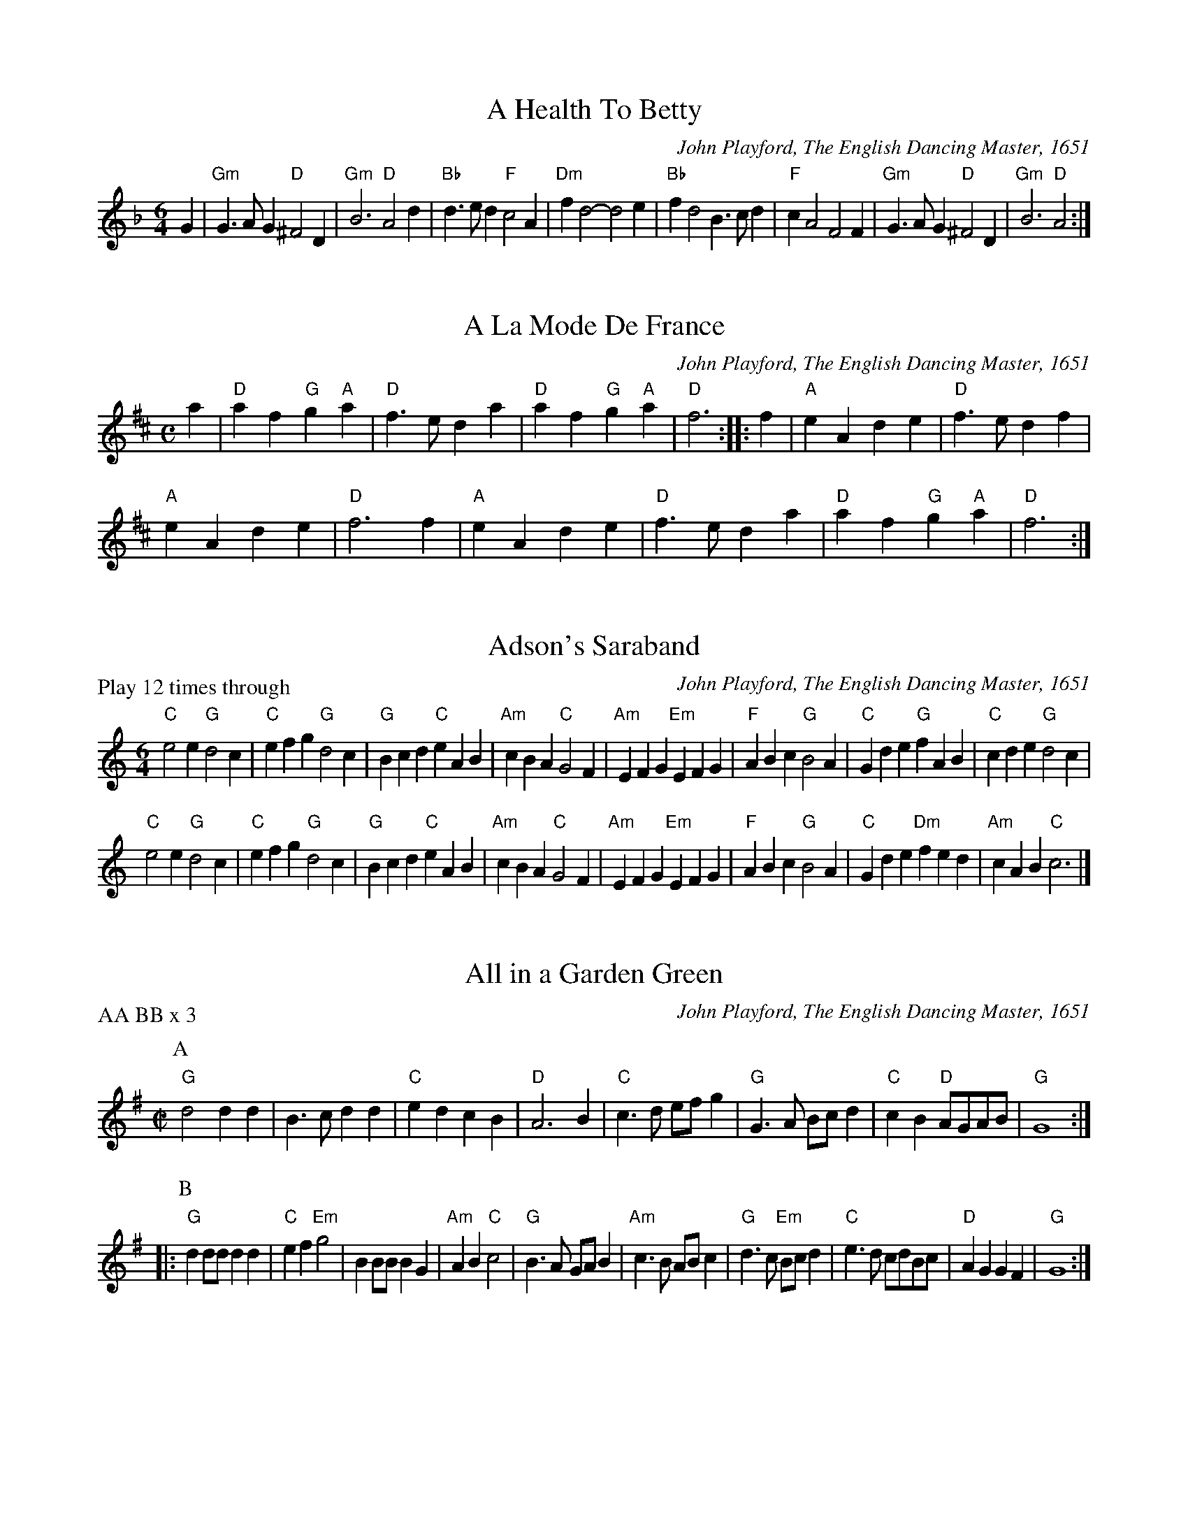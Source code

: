 X:36
T:A Health To Betty
C:John Playford, The English Dancing Master, 1651
N:arr. Emma Badowski
M:6/4
L:1/8
K:F major
G2 | "Gm"G3AG2 "D"^F4D2 | "Gm"B6 "D"A4d2 | "Bb"d3ed2 "F"c4A2 | "Dm"f2d4- d4e2 | "Bb"f2d4 B3cd2 | "F"c2A4 F4F2 | "Gm"G3AG2 "D"^F4D2 | "Gm"B6 "D"A4 :| 

X:1
T:A La Mode De France
C:John Playford, The English Dancing Master, 1651
N:arr. Emma Badowski
M:C
L:1/8
K:D major
a2 | "D"a2f2 "G"g2"A"a2 | "D"f3e d2a2 | "D"a2f2 "G"g2"A"a2 | "D"f6 ::\
f2 | "A"e2A2 d2e2 | "D"f3e d2f2 | 
"A"e2A2 d2e2 | "D"f6f2 | "A"e2A2 d2e2 | "D"f3e d2a2 | "D"a2f2 "G"g2"A"a2 | "D"f6 :|

X:1
T:Adson's Saraband
C:John Playford, The English Dancing Master, 1651
N:arr. Jay Ter Louw. Matches Pennsic Pile 46
P:Play 12 times through
M:6/4
L:1/8
K:C major
"C"e4e2 "G"d4c2 | "C"e2f2g2 "G"d4c2 | "G"B2c2d2 "C"e2A2B2 | "Am"c2B2A2 "C"G4F2 | "Am"E2F2G2 "Em"E2F2G2 | "F"A2B2c2 "G"B4A2 | "C"G2d2e2 "G"f2A2B2 | "C"c2d2e2 "G"d4c2 |
"C"e4e2 "G"d4c2 | "C"e2f2g2 "G"d4c2 | "G"B2c2d2 "C"e2A2B2 | "Am"c2B2A2 "C"G4F2 | "Am"E2F2G2 "Em"E2F2G2 | "F"A2B2c2 "G"B4A2 | "C"G2d2e2 "Dm"f2e2d2 | "Am"c2A2B2 "C"c6 |]

X:1
T:All in a Garden Green
C:John Playford, The English Dancing Master, 1651
N:arr. Dave Lankford. Matches Pile 2018
P:AA BB x 3
M:C|
L:1/4
K:G major
P:A
"G"d2 dd | B3/c/ dd | "C"ed cB | "D"A3B | "C"c3/d/ e/f/g | "G"G3/A/ B/c/d | "C"cB "D"A/G/A/B/ | "G"G4 ::
P:B
"G"dd/d/ dd | "C"ef "Em"g2 | BB/B/ BG | "Am"AB "C"c2 | "G"B3/A/ G/A/B | "Am"c3/B/ A/B/c | "G"d3/c/ "Em"B/c/d | "C"e3/d/ c/d/B/c/ |\
"D"AG GF | "G"G4 :|

X:5
T:An Old Man Is A Bed Full Of Bones
C:John Playford, The English Dancing Master, 1651
N:arr. Emma Badowski
M:6/4
L:1/8
K:C major
"Am"e2e2e2 e4e2 | "Am"e2c2A2 c4c2 | "G"d4c2 d4c2 | "Dm"d4e2 f4d2 | "Am"e2e2e2 e4e2 | "Am"e2c2A2 c4e2 | "Dm"f4f2 "Am"e3dc2 | "G"d4e2 "Dm"f3ed2 :| 

X:6
T:Argeers
C:John Playford, The English Dancing Master, 1651
N:arr. Jay Ter Louws. Matches Pile 46
P:AA BB x 3
M:C|
L:1/4
K:C major
P:A
"C"c/d/e/f/ dc | "G"BG G2 | "G"gd g3/f/ | "C"ec c2 | "C"c/d/e/f/ dc | "G"B3/c/ dG | "F"A/B/c "G"B/c/d/e/ | "C"c4 ::
P:B
"G"B/c/d B/c/d | "G"gd gd | "G"B/c/d B/c/d | "G"gd gd | "C"gf/e/ "F"fg/f/ | "C"ed/c/ "G"d3/G/ | "F"A/B/c/d/ "G"B/c/d/e/ | "C"c4 :| 

X:7
T:Aye Me, or The Symphony
C:John Playford, The English Dancing Master, 1651
N:arr. Emma Badowski
M:C
L:1/8
K:C major
"C"g4 e4 | "G"d2BA G2AB | "C"c2c2 "G"d2d2 | "C"e6ee | "C"e2fg "F"a2cc | "Am"c2de "Dm"f2AA | "G"BGe2 "G"d3c | "C"c6z2 ::
"Am"A2AB c2Bc | "G"d2G2 G2ee | "Am"e2de "Dm"fged | "G"d6gg | "Am"a2ee "F"f2^ff | "G"g2dc "G"B2gg | "F"a2e2 "G"d3c | "C"c6z2 :| 

X:93
T:The Bath
C:John Playford, The English Dancing Master, 1651
N:arr. Emma Badowski
M:C
L:1/8
K:C major
"G"g3d g3d | "G"gfed g2B2 | "F"c2A2 "D"d2d2 | "Am"A4 A4 | "G"GGGG "F"ABcd | "G"ddde d2B2 | "C"cdec "D"d3c | "G"B8 :| 

X:1
T:The Beggar Boy
C:John Playford, The English Dancing Master, 1651
N:arr. Emma Badowski
P:AA BB x 3
M:6/4
L:1/8
K:A phrygian
P:A
"Dm"A2A2A2 f4f2 | "Am"e2c4 "Dm"d4c2 | "F"A2F4 "C"G4G2 | "F"A4"Gm"B2 "Am"c2A4 ::\
P:B
"Dm"A2A2A2 f4f2 | "Am"e2c4 "Dm"d4"Am"c2 | 
"F"A2c4 "C"e2d2e2 | "F"f2A4 "C"G6 | "F"A2c2c2 "C"e3dc2 | "Dm"d2f2gf "Am"e2"F"f2"Dm"d2 | "F"c2A2F2 "C"G4G2 | "F"A4"Gm"B2 "Am"c2A4 :|

X:1
T:Blue Cap
C:John Playford, The English Dancing Master, 1651
N:arr. Emma Badowski
M:6/4
L:1/8
K:Bb major
F2 | "Bb"B2B2f2 b2b2d2 | "Cm"c4B2 G4d2 | "Bb"B2B2f2 d2d2g2 | "C"c3f=e2 "F"f4 ::]\
f2 | "Bb"d2d2B2 "Cm"c2c2G2 | "Bb"F4d2 "Cm"e4g2 | 
"Bb"f2f2d2 f2g2a2 | "Bb"b2f2d2 "F"c4f2 | "Bb"d2d2B2 "Cm"c2c2G2 |\
M:9/4
"Bb"F4d2 "Cm"e6 e4g2 |\
M:6/4
"Bb"f2f2d2 f2g2a2 | "Bb"b2f2d2 "F"c4 :|

X:10
T:Boatman
C:John Playford, The English Dancing Master, 1651
P:AABB x 3
N:arr. Dave Lankford. Matches Pile 2018
M:6/8
L:1/16
K:C major
P:A
"C"G2E4 G4G2 | G2E4 G4G2 | c4c2 B4A2 | "G"d6 D6 | "C"G2E4 G4G2 | G2E4 G4G2 | "F"c4d2 "G"e2d4 | "C"c6 C6 ::
P:B
"C"c4d2 e4d2 | c4B2 A4G2 | "F"F4F2 E4D2 | "G"d6 D4D2 | "C"G2E4 G4G2 | G2E4 G4G2 | "F"c4d2 "G"e2d4 | "C"c6 C6 :| 

X:11
T:Bobbing Joe
C:John Playford, The English Dancing Master, 1651
N:arr. Emma Badowski
M:6/4
L:1/8
K:C major
"Am"A4e2 e4d2 | e3fg2 "G"d3cB2 | "Am"A4B2 c3dB2 | A2e4 A6 ::\
"G"B2d4 G6 | B2d4 G6 | "Am"A4B2 c3BA2 | c3de2 A6 :| 

X:12
T:Broome:The bonny bonny Broome
C:John Playford, The English Dancing Master, 1651
N:arr. Steve Hendricks. Matches Pile 46
P:Play 6 times
M:C|
L:1/4
K:D major
A | "A"A3/B/ A3/B/ | "D"A/G/F/E/ D3/A/ | "D"dd/e/ f/e/d/c/ | "G"B3"A"c | "D"d3/e/ fe/f/ | "D"dD/E/ FE/D/ | "Em"EE B3/G/ | "A"E4 || 
"A"A3/B/ A3/B/ | "D"A/G/F/E/ D3/A/ | "D"dd/e/ f/e/d/c/ | "G"B3"A"c | "D"d3/e/ fe/f/ | "D"dD/E/ FE/D/ | "Em"EE B3/G/ | "A"E4 |] 

X:13
T:Cast A Bell
C:John Playford, The English Dancing Master, 1651
N:arr. Emma Badowski
M:C
L:1/8
K:G major
"D"FGA2 f2ed | "D"f2ed "A"e2E2 | "D"FGA2 f2ed | "D"dGFE F2D2 :| 

X:14
T:Cheerily and Merrily
C:John Playford, The English Dancing Master, 1651
N:arr. Emma Badowski
M:3/4
L:1/8
K:F major
"F"cBA2F2 | "Gm"GAG2D2 | "F"F4F2 | a4g2 | "C"g2e2c2 | "Bb"ded2B2 | "C"c3ede | c6 ::
"F"c2def2 | "Dm"d2c2A2 | "Gm"G3ABc | "Gm"d4c2 | "F"c2A2F2 | "Gm"GAG2D2 | "F"F3AGA | F6 :| 

X:15
T:Chestnut, or Dove's Figary
C:John Playford, The English Dancing Master, 1651
N:arr. Dave Lankford. Matches Pile 2018
P:AA BB x 3
M:C|
L:1/4
K:A minor
P:A
"Am"Ae dc | "E"B3/A/ ^GE | "Am"AB cc | "Dm"dc/d/ "E"e2 ::\
P:B
"Am"ee/f/ gf/e/ | "G"dd/e/ fe/d/ | 
"Am"ee "C"ed/c/ | "G"d3/c/ "Am"c2 | "Am"ef/e/ f/e/d/c/ | "G"de/d/ e/d/c/B/ | "Am"cA Ad | "Em"B3/A/ "Am"A2 :| 

X:16
T:Chirping Of The Lark
C:John Playford, The English Dancing Master, 1651
N:arr. Emma Badowski
M:C
L:1/8
K:F major
"F"f4 "C"e2de | "F"f2F2 F2"Bb"d2 | "F"c2"Bb"B2 "F"A2"C"G2 | "F"A2F2 F4 ::\
"F"f3f "C"e2e2 | "Bb"dfed "A"^c2A2 | "Gm"Bcd2 "A"^cde2 | "Dm"d4 d4 :| 

X:17
T:Chirping of the Nightingale
C:John Playford, The English Dancing Master, 1651
N:arr. Steve Hendricks
M:6/4
L:1/8
K:C major
"C"c4c2 "F"c3BA2 | "G"B4"C"c2 "G"d3ed2 | "C"c3dc2 "F"c3BA2 | "C"G4"F"F2 "C"E2C4 ::\
"C"E3FG2 "F"A4"C"G2 | "C"c4G2 E2C4 | 
"C"E3FG2 "F"A4"C"G2 | "C"c4G2 E2C4 | "C"E3FG2 "F"A2"G"B2G2 | "C"c3B"F"A2 "C"G2"F"A2F2 | "C"E3DE2 "G"D4"C"C2 | "C"C12 :| 

X:18
T:Confess (his tune)
C:John Playford, The English Dancing Master, 1651
N:arr. Steve Hendricks
P:ABB
M:6/4
L:1/8
K:D minor
P:A
"Dm"D4"A"E2 "Dm"F4"Gm"G2 | "Dm"A4A2 A4A2 | "Gm"B6 "Dm"A4A2 | "Gm"d6 "A"^c6 ::\
P:B
"Am"e4c2 "Dm"f4d2 | "Am"e2c4 A4"Gm"B2 | 
"F"c2A4 "C"G4"F"A2 | "F"A2"Csus4"G4 "F"A6 | "F"F4"C"G2 "F"A3BA2 | "Gm"B2"Dm"A4 "Gm"G6 | "F"A4"Dm"d2 "A"^c4"Dm"d2 | "A"e2^c4 "D"d6 :| 

X:19
T:Country Coll
C:John Playford, The English Dancing Master, 1651
N:arr. Emma Badowski
M:6/4
L:1/8
K:G major
"G"g4d2 g2d2G2 | "G"B3cd2 "C"e4d2 | "C"e2f2g2 "D"f2g2a2 | "G"d2g2e2 "D"f4d2 ::\
"C"e6 "G"d4B2 | "C"c2d2e2 "G"d4B2 | "G"g2d4 B3cd2 | "D"A2a4 "G"b4g2 :| 

X:20
T:Cuckolds all a Row
C:John Playford, The English Dancing Master, 1651
N:arr. David Yardley. Matches Pile 2018
P:ABB x 3
M:6/4
L:1/8
K:G major
P:A
"D"a4a2 a4"Em"g2 | "D"f4g2 a4"G"d2 | "Am"e4e2 "D"f3ef2 |  [1 "G"g6 g6 :|]  [2 "G"g6 g4B2 ::\
P:B
"C"c2d2c2 "G"B2A2B2 | "D"A4A2 f2e2f2 | 
"G"g4d2 "Am"e2"D"d2c2 | "G"B6 G3AB2 | "C"c3dc2 "G"B3AB2 | "D"A4A2 f3ef2 | "G"g4d2 "Am"e2"D"d4 | "G"B6 G6 :| 

X:1
T:Daphne
C:John Playford, The English Dancing Master, 1651
C:arr. Jay Ter Louw. Matches Pile 2018
M:6/4
L:1/8
K:F major
D2 | "Dm"F4G2 A4d2 | "A"^c3de2 "Dm"d4AB | "F"c2A2F2 "C"G2E2C2 |  [1 "Dm"D2F2E2 D4 :|]  [2 "Dm"D2  F2E2D6 ::
"Dm"f4f2"C"e4e2 | "Bb"d3ed2"A"^c2 A4 | "F"=c3BA2"C"G4F2 | "F"F2 E3FF6 :|\
"F"c2c2d2 c2A2F2 | 
"F"c3def "C"g2e2c2 | "Dm"A3GF2 "C"E4D2 | "Bb"d2d2c2 "Dm"d2A2A2 | "F"c3BA2 "Gm"G2D2F2 | "C"E3DE2"Dm"D6 |]

X:22
T:Dargason, or Sedany
C:John Playford, The English Dancing Master, 1651
N:arr. Robert Smith. Matches Pile 2018
M:6/4
L:1/8
K:G major
"G"B4G2 G4G2 | B4c2 d2c2B2 | "Am"c4A2 A4A2 | c4d2 e2d2c2 | "G"B4G2 G4G2 | g4g2 f2e2d2 | "Am"c4A2 A4A2 | a4g2 f2e2d2 |] 

X:1
T:Dissembling Love
C:John Playford, The English Dancing Master, 1651
N:arr. Emma Badowski
M:3/4
L:1/8
K:F major
D2 | "Dm"D4E2 | "Dm"F4G2 | "Dm"A6 | "Dm"A4d2 | "F"c4A2 | "Gm"B4G2 | "Dm"A6- | "Dm"A4 ::\
Bc | "Dm Gm"d4A2 | "F"A2B4 | "F"c6 | "Gm"F3GAB | "A"G2A2FG | "Dm"E3DEF | "Dm"D6- | D4 :|

X:24
T:Drive The Cold Winter Away
C:John Playford, The English Dancing Master, 1651
N:arr. Emma Badowski
M:3/4
L:1/8
K:F major
D2 | "Dm"F3ED2 | "Dm"A4B2 | "F"c3BA2 | "F"f4F2 | "Gm"G4A2 | "Gm"B3cB2 | "Dm"A6- | "Dm"A4 ::
d2 | "F"c3BA2 | "F"c4c2 | "Gm"B3AG2 | "Gm"B4B2 | "Dm"A3GF2 | "A"E4D2 | "F"f6- | "F"f4d2 | 
"F"c3BA2 | "F"c4c2 | "Gm"B3AG2 | "Gm"B4B2 | "Dm"A3GF2 | "A"E3DE2 | "Dm"D6- | "Dm"D4 :| 

X:1
T:Dull Sir John
C:John Playford, The English Dancing Master, 1651
N:arr. Dave Lankford. Matches Pile 2018
P:AABB x 3
M:6/8
L:1/8
K:D minor
P:A
"Gm"G2^F G2A | B3/A/B "F"cAF | "Bb"B2A B2c | d3 d2c | "Bb"d2c "Dm"d2e | "F"f3/g/f F2B | "Dm"A2B "F"c3/d/c | "Bb"B3 B3 ::
P:B
"Bb"d2c d2e | f3/g/f F2B | "Dm"A2B "C"c3/d/=B | "F"c3 c2f | "Gm"d3/c/d "Am"c2A | "Bb"Bb2 "F"a2d | "Dm"d2g "Gm"g3/a/^f | g6 :|

X:26
T:Faine I Would
C:John Playford, The English Dancing Master, 1651
N:arr. Kathy Van Stone. Matches Pile 2018
P:AABB x 3
M:6/4
L:1/8
K:G dorian
P:A
"Gm"g6 "D"^f6 | "Gm"g6 b6 | "F"a4g2 "C"g3ag2 | "F"f6- f4de | "F"f3gf2 "C"e2"Dm"d4 | "F"c6 "Gm"d6 | "F"c4B2 B3cA2 | "Bb"B6- B4 ::
P:B
F2 | "F"F4G2 A4B2 | c6- c4A2 | "Dm"d4c2 "Bb"B3cde | "F"f6- f3gf2 | "C"e2"Dm"d4 "C"c4B2 | "Dm"A6 "Gm"b6 | "Dm"a4d2 "Gm"g3a"D"^f2 | "G"g6- g4 :| 

X:94
T:The Fine Companion
C:John Playford, The English Dancing Master, 1651
N:arr. Paul Butler. Matches Pile 2018
P:AABB x 3
M:6/4
L:1/8
K:D minor
P:A
A2 | "Dm"d4f2 d2d2a2 | "Am"c3de2 "Dm"f3ed2 | "F"a2a2g2 "Dm"a2a2g2 | "Am"a2e4 e4d2 | "C"e2e2e2 e4d2 | "Am"c3de2 A4e2 | "Dm"f4d2 "Am"c2d2e2 | "Dm"d6 d4 ::
P:B
d2 | "Am"c2A2A2 e4d2 | "Am"c2A2B2 A4e2 | "Dm"f2d2e2 f2d2e2 | "Dm"f6 "C"g6 | "Am"a2a2a2 c3de2 | "Dm"f2f2e2 f2e2a2 | "Am"c2c2d2 e2c2A2 | "Dm"d6 f4 :| 

X:27
T:Friar and the Nun
C:John Playford, The English Dancing Master, 1651
N:arr. Emma Badowski
M:C
L:1/8
K:D major
"D"d2d2 d2d2 | "D"d6d2 | "A"e2e2 c2d2 | "A"e6g2 | "D"f2d2 d2d2 | "D"d2d4d2 | "A"c2A2 A2B2 | "A"=c6=c2 | 
"G"B2G2 G2A2 | "G"B3c d2d2 | "D"A2A2 F2F2 | "D"A6=c2 | "G"B2G2 G2A2 | "G"B3c d2d2 | "A"c2d2 e3d | "D"d8 :| 

X:1
T:Gathering Peascods
C:John Playford, The English Dancing Master, 1651
N:arr. Dave Lankford. Matches Pile 2018
P:AA BB CC x 3
M:C|
L:1/4
K:G major
P:A
"G"d2 dd | B3/c/ dd | ed cB | "D"A3B | "C"AG "D"GF |  [1 "G"G4 :|]  [2 "G"G3G ::
P:B
"D"FD FG | A2 BA | G/A/B AG | "D"F3F | "G"ED "A"E3/D/ |  [1 "D"D3G :|]  [2 "D"D3d ::
P:C
"G"BG GA/B/ | "C"c3c | "G"BG GA/B/ | "C"c3d | "G"BG GA/B/ | "C"c3/d/ "Am"ed/c/ | "G"Bc/B/ "D"A3/G/ |  [1 "G"G3d :|]  [2 "G"G4 :|

X:29
T:Glory of the West
C:John Playford, The English Dancing Master, 1651
N:arr. Jay Ter Louw. Matches Pile 46
P:AABB x 3 or AAB x 3
M:C|
L:1/4
K:D minor
P:A
"Dm"F/E/F/E/ DD | "C"E/D/E/D/ "Am"CC | "Dm"FE/F/ "C"GF/G/ | "Am"AE/F/ "Dm"DD ::
P:B
"F"A/G/A/G/ Fc/B/ | "F"A/B/A/G/ FF | "C"cc/d/ GG | "Am"cc/d/ "C"GG | 
"Bb"dd/e/ "C"cc/d/ | "Am"AG/A/ "Dm"FF | "Am"cc/d/ "Dm"AG/F/ | "C"G/F/E/D/ CC | "Dm"FE/F/ "C"GF/G/ | "Am"AE/F/ "Dm"DD :| 

X:30
T:Goddesses
C:John Playford, The English Dancing Master, 1651
N:arr. Kathy Van Stone. Matches Pile 2018
P:AA BB x 11
M:C|
L:1/4
K:A minor
P:A
"Am"AA cB/A/ | "G"BB dA/B/ | "Am"AA cB/A/ | e"E"e e2 ::\
P:B
"C"ge c3/e/ | "G"dB G3/B/ | "Am"cA "Em"G3/B/ | "Am"AA A2 :| 

X:31
T:Gray's Inn Mask
C:John Playford, The English Dancing Master, 1651
N:arr. Emma Badowski
M:C
L:1/8
K:C major
P:A
"Dm"d2de f2d2 | "A"a2A2 A4 | "A"A2AB ^c2A2 | "Dm"d2d4d2 | "F"F3F "C"G3G | "F"A_BcB A3A | "G"Bcde "Dm"f2"A"e2 | "Dm"d8 ::
M:2/4
P:B
"Dm"d/e/f/g/ aa | "C"gf e2 | "Dm"dd ^cB | "A"A4 ::\
P:C
"A"^cA e2 | "Dm"fd f2 | "C"e3/f/ g2 |"F" f4 ::
M:C
P:D
"Dm"f4 e2d2 | "A"^c8 | "Dm"a4 g2f2 | "A"e8 ::\
M:2/4
P:E
"D"^ff fd | ^fg aa | "G"bb ag |  [1 "D"^f4 :|]  [2 "D"(3:2:2^f4d2 ::
M:6/4
P:F
"D"d3e^f2 f3ga2 | "A"A6- A4A2 | "A"A3B^c2 c3de2 | "G"G6- G4G2 | \
"G"G3AB2 B3^cd2 | "D"^F6 d4e2 | "D"^f3gag f2e4 |  [1 "D"d6- d4d2 :|] \
 [2 "D"d12 |] 

X:32
T:Greenwood
C:John Playford, The English Dancing Master, 1651
N:arr. Emma Badowski
M:6/4
L:1/8
K:F major
"F"f4f2 f4c2 | "F"d4c2 A6 | "Gm"B3cd2 d3ef2 | "Gm"g4f2 e4d2 | "F"f4f2 f4c2 | "F"d4c2 A4f2 | "C"e4d2 "F"c3BA2 | "Gm"B6 G6 :| 

X:33
T:Grimstock
C:John Playford, The English Dancing Master, 1651
N:arr. Monica Cellio. Matches Pile 2018
P:AABB x 3
M:6/4
L:1/8
K:G major
P:A
"G"g4f2 g4d2 | "C"e3fg2 "D"f4d2 | "G"B3cd2 "C"e4d2 | "C"c3dB2 "D"A4G2 | "G"g4f2 g4d2 | "C"e3fg2 "D"f4d2 | 
"G"B3cd2 "C"e4d2 | "C"c3B"D"A2 "G"G6 ::\
P:B
"G"G2G2A2 B2G2A2 | B2G2A2 B2G2D2 | "G"G2G2A2 B2G2A2 | B2G2A2 G6 :| 

X:95
T:The Gun
C:John Playford, The English Dancing Master, 1651
N:arr. Emma Badowski
M:6/4
L:1/8
K:F major
"Dm"d4d2 "A"^c4A2 | "Dm"d6 "C"e6 | "F"f4f2 "C"e4c2 | "F"f6 "C"g6 | "F"a4a2 "Gm"b4a2 | "C"a2g4 "Dm1.m"a6 | "C"f4g2 "F"a3ba2 | "F"g4f2 f6 ::
"F"a4f2 "C"a4b2 | "C"a4g2 g6 | "Bb"e4c2 "F"d3dc2 | "F"B4A2 "Dm"A6 | "F"c4A2 d4e2 | "Dm"f4g2 a6 | "C"f4e2 "Bb"f4d2 | "F"g4a2 b6 | "A"f4g2 "Dm"a3gf2 | e4d2 d6 :| 

X:34
T:Half Hannikin
C:John Playford, The English Dancing Master, 1651
N:arr. Steve Hendricks. Matches Pile 46
M:6/4
L:1/8
K:G major
"G"B3cd2 d4"C"c2 | "G"B3cB2 "D"A4"G"G2 | "G"B3cd2 d3cB2 | "D"A3GF2 "G"G6 ::"G"B6 "C"c6 | "G"B6 "D"A4"G"G2 | 
"G"B3AB2 "C"c4"G"B2 | "D"A3GF2 "G"G6 | "G"B3AB2 "C"c3Bc2 | "G"B3AB2 "D"A4"G"G2 | "G"B3AB2 "C"c4"G"B2 | "D"A3GF2 "G"G6 :| 

X:1
T:Have at Thy Coat Old Woman
C:John Playford, The English Dancing Master, 1651
N:arr. Emma Badowski
M:C
L:1/8
K:G major
"G"Bc | d3e "Am"d3B | cA3 e2"D"Bc | d3e "G"d3A | BG3- G2 ::\
"G"ef | gfed cB"Am"AB | cA3 e2"D"Bc | d3e "G"d3A | BG3- G2 :|

X:1
T:The Health
C:John Playford, The English Dancing Master, 1651
N:arr. Dave Lankford. Matches Pile 46
P:(AA BB)x3, or AA BB AA BB AA BA, or Ax12
M:C
L:1/8
K:G major
P:A
 |:Bc | "G"d2d2 d3c | B2G4cd | "C"e2d2 "G"d3c | d6AB | "C"c2c2 B2A2 | "G"B4 A2G2 | "Am"A2B2 "D"A3G | "G"G6 ::
P:B
 GA |"G"B6c2 | B6z2 | "C"c2d2 e2f2 | "G"g6z2 | "C"c3d e3e | "G"B3c d3d | "Am"A2B2 "D"c2d2 | "G"d6 :|

X:1
T:Hearts Ease
C:John Playford, The English Dancing Master, 1651
N:arr. Drea Leed. Matches Pile 2018
P:AABB x 3
M:6/8
L:1/8
K:E minor
E |:\
P:A
"Am"ABc B2A | "E"^G2A B2E | "Am"A2B c2d | "E"e3 e2e ::\
P:B
"G"Bcd ded | g2d d2B | 
"Am"c2B c2d | "E"e3 e2e | "G"d2c Bcd | "Am"c2B ABc | "E"B2A ^GFG | "Am"A3 A3 :|

X:37
T:Hemp Dresser, or The London Gentlewoman
C:John Playford, The English Dancing Master, 1651
N:arr. Emma Badowski
M:6/4
L:1/8
K:C major
"G"B3cd2 d4c2 | "G"B3cd2 "D"D3E^F2 | "G"G4G2 G4A2 | "G"B6 "C"c6 ::\
"G"B3AB2 G3AB2 | "D"A3GA2 D3E^F2 | "G"G4G2 G4A2 | "G"B6 "C"c6 :| 

X:38
T:Hit or Miss
C:John Playford, The English Dancing Master, 1651
N:arr. Emma Badowski
M:6/4
L:1/8
K:C major
"C"c4d2 "Am"e2c2A2 | "G"G3ABc d2B2G2 | "C"e4f2 g2e2c2 | "G"d2B2G2 "C"c2G2E2 ::\
"C"c2c2c2 c2def2 | "C"e6 e3dc2 | 
"G"B3cd2 d3ef2 | "C"g6 e4c2 ::\
"G"e2d4 B4G2 | "C"g2f4 e4c2 | "C"e4d2 "Dm"f4e2 | "C"g6 e4c2 :| 

X:39
T:Hockley in the Hole
C:John Playford, The English Dancing Master, 1651
N:arr. Emma Badowski
M:6/4
L:1/8
K:C major
"G"d2B2G2 d2B2G2 | "C"g4e2 c3def | "G"d2B2G2 d2B2G2 |  [1 "G"d4B2 G6 :|]  [2 "G"d4B2 G4G2 ::
"G"G2A2G2 G2B4 | "Am"A2B2A2 c2e4 | "G"d2B2G2 G2A2B2 | \
 [1 "D"A4G2 "G"G4G2 :|]  [2 "D"A4G2 "G"G6 |] 

X:40
T:Hyde Park
C:John Playford, The English Dancing Master, 1651
N:arr. Kathy Van Stone. Matches Pile 2018
P:AABB x 3
L:1/8
M:6/4
K:D major
P:A
"D"f2g2a2 a2f2d2 | "D"f2g2a2 "A"e4d2 | "D"f2e2f2 "G"g2a2fg | "A"a2e3d "D"d6 ::\
P:B
"A"e3fe2 e2c2A2 | "A"A2B2c2 c2d2e2 | 
"D"d2e2f2 f2g2a2 | "A"a2g2a2 "D"f3ed2 | "A"e2f2g2 "G"g3ag2 | "A"e2f2g2 e3dc2 | "D"d2d2e2 f2f2g2 | "D"a2e3d d6 :| 

X:41
T:If all the World were Paper
C:John Playford, The English Dancing Master, 1651
N:arr. Monica Cellio. Matches Pile 2018
P:AA BB x 3
M:6/4
L:1/8
K:C major
P:A
G2 | "F"A4G2 A4B2 | "C"c6 C6 | "Am"E4D2 E4F2 | "G"G6- G4E2 | "F"F4E2 F4G2 | "Dm"A4F2 D4c2 | "G"d4G2 A4B2 | "C"c6- c4 ::
P:B
c2 | "G"B4A2 B4c2 | d6 G4G2 | "C"c4B2 c4d2 | e6- e4e2 | "F"f4e2 "Gsus2"d4c2 | "G"B4A2 G4d2 | "G"g4G2 A4B2 | "C"c6- c4 :| 

X:42
T:Irish Lady, or Anniseed Water Robin
C:John Playford, The English Dancing Master, 1651
N:arr. Emma Badowski
M:3/4
L:1/8
K:C major
"Dm"d2e2f2 | "C"e2f2g2 | "F"c4c2 | "F"c4d2 | "C"e3fed | "C"c2d2ed | "Am"c2A2A2 |  [1 "Am"A6 :|]  [2 "Am"A4G2 ::
"Dm"F2F2F2 | "F"F3ED2 | "Dm"f2f2f2 | "C"f3ed2 | "C"e4f2 | "Dm"g3fef | "Dm"d4A2 |  [1 "Dm"d4G2 :|]  [2 d6 |] 

X:43
T:Irish Trot
C:John Playford, The English Dancing Master, 1651
N:arr. Emma Badowski
M:C
L:1/8
K:G major
"Em"efgf e2B2 | "D"defe d2cd | "Em"eedc "G"B2d2 | "G"G2A2 B4 | "G"Bcde dBG2 | "D"FGAB AFD2 | "Em"EFGA B2e2 | "D"defg "Em"e4 :| 

X:1
T:Jack a Lent
C:John Playford, The English Dancing Master, 1651
N:arr. Steve Hendricks. Matches Pile 46
P:AABB x 6
M:C
L:1/8
K:G major
P:A
"G"d4 d2cB | "D"AGAB "Am"c2BA | "Em"G2G2 "G"G2"Em"g2 | "Bsus4"f4 "E"e4 ::\
P:B
"G"B3c d2cB | "D"AGAB "Am"ABcd | "Em"BcBA "G"G2"Em"ga | "Bsus4"fefg "E"e4 :|

X:1
T:Jack Pudding
C:John Playford, The English Dancing Master, 1651
N:arr Paul Butler. Matches Pile 46
P:AABB x 3
M:6/4
L:1/8
K:A minor
P:A
E2 | "Am"A4A2 "Em"B4G2 | "Am"c2A4 "G"d4B2 | "C"e2c4 "Em"B4A2 |  [1 "Am"A6 A4E2 :|]  [2 "Am"A6 A4a2 ::\
P:B
"C"g2e4 "Dm"f4d2 | "C"e2c4 "G"d4B2 | 
"Am"c2A4 "Em"B2G4 | "C"c6 c4c2 | "G"d2B4 "Em"e4B2 | "E"^G2E4 "C"c4d2 | "Am"e2c4 "G"d2B4 |  [1 "Am"A6 A4a2 :|]  [2 "Am"A6 A4 |]

X:1
T:Jenny Pluck Pears
C:John Playford, The English Dancing Master, 1651
N:arr. Dave Lankford. Matches Pile 2018
P:AAB x 6
M:6/8
L:1/8
K:A minor
P:A
"Am"A2A "G"B3/c/d | "Am"c3/B/A "Em"G2E | "Am"A2A "G"B3/c/d | "Am"c3/B/A "Em"G2E | "G"e2e "Am"d2B | "Em"c3/B/A "D"G2E | "Em"^F3/G/A "Am"G3/F/G |  [1 A3 "Am"A2E :|]
 [2 A3 "Am"A3 :|\
M:3/4
P:B
A2e2d2 | c4B2 | A2e2d2 | c4B2 | "^Intro"A2e2d2 | c3"Em"BA2 | G3"Am"^FG2 | A6 |]

X:47
T:Jog On
C:John Playford, The English Dancing Master, 1651
N:arr. Emma Badowski
M:6/4
L:1/8
K:D major
"D"d4A2 d4e2 | "D"f3gf2 "A"e2c2A2 | "D"d2e2d2 a4g2 | \
M:9/4
"D"f6 "A"e6- e4f2 | "G"g3ag2 "D"f3gf2 "A"e3dc2 | \
M:6/4
"D"d2e2d2 "A"c2B2c2 | "G"B6 "D"A6 :| 

X:48
T:Kemp's Jig
C:John Playford, The English Dancing Master, 1651
N:arr. Emma Badowski
M:6/4
L:1/8
K:F major
|:"Dm"d3ed2 d3ed2 | "C"c3de2 e3dc2 | "Dm"d3ef2 e4d2 | "Am"c6 A6 :|\
"Dm"F6 "C"G6 | "F"A12 | 
"Dm"F6 "C"G6 | "D"A12 | \
"Dm"F4E2 F4G2 | A4A2 A3GF2 | "Am"E4D2 E3FE2 | "Dm"D12 :| 

X:49
T:Kettledrum
C:John Playford, The English Dancing Master, 1651
N:arr. Emma Badowski
M:C
L:1/8
K:C major
"C"efgf e2d2 | "Dm"A2f2 A2f2 | "C"efgf e2d2 | "Dm"A2f2 d4 ::\
"C"efga g3a | g3a g2e2 | 
"Dm"fga2 "E"a2^g2 | "A"a6fg | "Dm"agfe defd | "A"e4 A4 | "Dm"F2A2 A2f2 | d8 :| 

X:50
T:Lady Lie Near Me
C:John Playford, The English Dancing Master, 1651
N:arr. Emma Badowski
M:3/4
L:1/8
K:F major
P:A
"F"ABc2A2 | G2A2F2 | "Bb"d2c2f2 | "C"d4c2 ::\
P:B
"F"f2f2c2 | f2f2g2 | a4g2 | a2a2g2 | \
"Dm"f3ga2 | "F"c2A4 | "C"G4"F"F2 :| 

X:51
T:Lady Spellor
C:John Playford, The English Dancing Master, 1651
N:arr. Emma Badowski
M:6/4
L:1/8
K:C major
"G"d4d2 d4d2 | "G"d6 B6 | "C"c4B2 c4d2 | "C"e6 c6 | \
"D"A4A2 A4B2 | "C"c4d2 e4c2 | "G"d4c2 B4A2 | "G"B6 G6 :| 

X:52
T:Lavena/Picking of Sticks
C:John Playford, The English Dancing Master, 1651
P:for Picking of Sticks:Ax7 Bx3 Ax7 for Lavena:repeat A
N:arr. Robert Smith with changes by Aaron Elkiss. Matches Pile 2018
M:6/4
L:1/8
K:D minor
P:A - Lavena
d2 | "Dm"d4d2 "A"^c3=Bc2 | "Dm"d4d2 A4d2 | "Dm"d6 "A"^c3=Bc2 | "Dm"d6 A4B2 | 
"Gm"B3dc2 B3cB2 | "Dm"A3BA2 "C"G3FE2 | "Dm"F3GA2 "Gm"G3AF2 | "A"E6 "D"D4 ::
K:C major
P:B - Picking of Sticks
G2 | "G"B3cd2 d3cd2 | "F"c4A2 A4A2 | "F"A3Bc2 c3dc2 | "G"B4G2 G4G2 | 
"G"B3cd2 d3cd2 | "F"c4A2 A4A2 | "F"A3Bc2 c3dc2 | "G"B4G2 G4 :| 

X:1
T:Lord of Carnarvan's Jegg
C:John Playford, The English Dancing Master, 1651
N:arr. Dave Lankford. Matches Pile 2018
P:Play 8 times
M:C|
L:1/4
K:C major
"G"BG B/c/d | "F"cA A/B/c/d/ | "G"BG de/f/ | g2 d2 | BG B/c/d | "F"cA A/B/c/d/ | "G"BG de/f/ | g2 de/f/ ||
"G"g/f/e/d/ g3/B/ | "F"AA cd/c/ | "G"BA b3/a/ | "C"g2 "G"d2 | "G"g/f/e/d/ g3/B/ | "F"AA cd/c/ | "G"BA b3/a/ | "C"g2 "G"d2 |]

X:54
T:Lull Me Beyond Thee
C:John Playford, The English Dancing Master, 1651
N:arr. Steve Hendricks. Matches Pile 46
P:A BB x 3
M:6/4
L:1/8
K:A minor
E2 | \
P:A
"Am"E4E2 c3Bc2 | "Dm"d3cd2 "E"e4E2 | "Am"E4E2 c3BA2 | "E"^G6 "A"A4 ::\
P:B
"Am"A2 | "Am"c4c2 "Dm"d3cd2 | "C"e3fe2 "G"d4G2 | 
"C"c4c2 "G"d3cd2 | "C"e6 "G"d4d2 | "C"e3fe2 "G"d3cB2 | "Am"c3BA2 "E"e4E2 | "Am"E4E2 c3BA2 | "E"^G6 "A"A4 :| 

X:55
T:Mage on a Cree
C:John Playford, The English Dancing Master, 1651
N:arr. Steve Hendricks. Matches Pile 46
P:14 or 12 times through
M:6/4
L:1/8
K:D minor
"Gm"G2 |:"Gm"B3cde "F"f4c2 | "F"A4F2 c4A2 | "Gm"B3cd2 "Bb"d3cd2 | 
"Gm"B3AG2 "D"d4"Gm"G2 | "Gm"B3cde "F"f4c2 | "F"A4F2 c4A2 | "Gm"B3cd2 "C"e3fg2 | "D"^f3ef2 "G"g4 :| 

X:56
T:Maid Peeped Out at the Window, or The Friar in the Well
C:John Playford, The English Dancing Master, 1651
N:arr. Emma Badowski
M:3/4
L:1/8
K:C major
D2 | "G"G4G2 | "G"G3AB2 | "Am"A4G2 | "Am"E6 | "G"B4B2 | "C"c3de2 | "G"d4B2 | "G"G4 ::\
G2 | "G"B4c2 | "G"d3ed2 | "F"c4B2 | "F"A4G2 | 
"F"F4E2 | "F"F4G2 | "F"A3GF2 | "Am"E6 | "G"D4D2 | "F"G4G2 | "Am"F3EF2 | "G"E4E2 | "F"D4G2 | "G"F3GA2 | "G"G6 | G4 :| 

X:57
T:Maiden Lane
C:John Playford, The English Dancing Master, 1651
N:arr. Steve Hendricks. Matches Pile 46
P:AABBCC x 3
M:C
L:1/8
K:G major
P:A
"G"d3c BAG2 | "G"g2"D"f2 "G"g2d2 | "G"g2"D"f2 "G"g2dc | "G"B2"D"A2 "G"G4 ::\
P:B
"Am"ABcd e2A2 | "Am"c2"E"B2 "Am"A2e2 | 
"Am"e2e2 e2"Dm"dc | "E"BABc A4 ::\
P:C
"G"d2Bc d2Bc | "G"dcBA B2G2 | "G"d2Bc "D"dedc | "G"B2"D"A2 "G"G4 :| 

X:58
T:Merry Merry Milkmaids
C:John Playford, The English Dancing Master, 1651
N:arr. Jay Ter Louw. Matches Pile 2018
P:AABB x 3
M:6/4
L:1/8
K:G major
P:A
"G"G2 | "G"G3AG2 D4d2 | "G"B6- B4G2 | "G"G3AG2 D4=F2 | "C"E6- E4C2 | "C"C3DEF G4A2 |
 "D"A3GFE D4d2 | "G"B3cd2 "D"A4G2 | "G"G6- G4 ::\
P:B
G2 | "G"B3cd2 d3cd2 | "G"B3cd2 d3cB2 |
"C"c4d2 e4f2 | "G"g6- g4d2 | "Em"g4d2 "G"B3cd2 | "C"e4c2 "D"A3Bc2 | "G"d4B2 G3AB2 | 
"Am"A4F2 "D"D3EF2 | "C"G4G2 "Am"E3FG2 | "D"A4G2 F3ED2 | "G"B3cd2 "D"A4G2 | "G"G6- "G"G4 :| 

X:59
T:Milkmaids Bob
C:John Playford, The English Dancing Master, 1651
N:arr. Emma Badowski
M:6/4
L:1/8
K:G major
"G"d2d2e2 d2d2B2 | "F"c2A2c2 "G"B4G2 | "G"d2d2e2 "D"f3ga2 | "C"g2e2g2 "D"f4d2 | "G"d2g2d2 "C"e3cA2 | "Am"e2a2e2 "D"f3ed2 | "G"d2g2d2 "Em"g3ab2 | "C"b2"D"a2g2 "G"g6 :| 

X:60
T:Millfield
C:John Playford, The English Dancing Master, 1651
N:arr. Emma Badowski
M:6/4
L:1/8
K:G major
G2 | "D"A4 B2c3B | A2 | "G"B3A G2d4 | c2 | "D"A4 F2D4 | G2 | "D"F3E F2"G"G4 ::\
G2 | "D"A4 F2D4 | d2 | "G"B4 G2G4 | B2 | "D"A4 F2D4 | G2 | "D"F3E F2"G"G4 :| 

X:61
T:Millison's Jig
C:John Playford, The English Dancing Master, 1651
N:arr. Steve Hendricks
M:6/4
L:1/8
K:C major
"G"g2 | "C"g3fe2 "G"d4"C"c2 | "G"B4"C"c2 "G"d4g2 | "C"g3fe2 "G"d4"C"c2 | "G"B6 "C"c4 ::"C"G2 | "G"G2B2G2 G2B2G2 | "G"G2B2G2 B4B2 |
 "C"c2e2c2 c2e2c2 | "C"c2e2c2 e4e2 | "Bb"d2f2d2 d2f2d2 | "Bb"d2f2d2 f4"G"g2 | "C"g3fe2 "G"d4"C"c2 | "G"B6 "C"c4 :| 

X:1
T:Mundesse
C:John Playford, The English Dancing Master, 1651
N:arr. Steve Hendricks
M:C
L:1/8
K:G
"G"G2 GG G2 A2|B3 A G2 d2|"Am"c3 B ABcd|"G"B3 A G2 G2|\
"D"A3 G A2 B2|"C"c3d c2 B2|"Am"A2 G2 "D"G2 F2|"G"G8:|
|:"Em"G3 A BABc| "D"d3 e d2 ef|"C"g2 f2 "A"edef | [1 "D"d8 :| [2 "D"d6 \
|:f2 | "Em"g2 f2 g2 e2|"Bm"d6 ef| "Em"g2 f2 g2 e2|"Bm"d6 e2| 
f2 g2 f2 g2| d6 c2| "G"B2 AA "D"GFGA| "G"G6 :|\
|:G2|"G"B3 c d2 B2|"C"e3 d c2 B2|"D"A2 G2 G2 F2| "G"G6 :|

X:63
T:My Lady Cullen
C:John Playford, The English Dancing Master, 1651
N:arr. Steve Hendricks
P:AABB x 4 = one progression
M:C|
L:1/4
K:D minor
P:A
"Dm"AA f3/f/ | "Gm"g/f/e/d/ "A"^c3/c/ | "Dm"dd Af | "Asus4"e2 "D"d2 ::\
P:B
"F"AA "C"c3/c/ | "F"F3/G/ A3/c/ | "Gm"BG GG | "A"A=B/^c/ "D"d2 :| 

X:97
T:The New Bo Peep
C:John Playford, The English Dancing Master, 1651
N:arr. Monica Cellio. Matches Pile 2018
P:AABB x 3
M:6/4
L:1/8
K:G mixolydian
P:A
ef | "G"g6 "Am"e6 | "G"d2e2d2 B3cd2 | "Am"c2d2B2 "D"A3GAB | "G"G6- G4 ::\
P:B
B2 | "C"c3de2 e3dc2 | "G"d2B4 G4B2 | "C"c3de2 e3dc2 | "G"d2B4 G4e^f | 
"G"g6- g4^fg | "D"a6- a4e^f | "G"g6- g4^fg | "D"a6- a4ga | "Em"b4e2 "C"e4^f2 | "G"g4d2 B2c2d2 | "C"c4B2 "D"A6 | "G"G6- G4 :| 

X:98
T:The New Exchange
C:John Playford, The English Dancing Master, 1651
N:arr. Emma Badowski
M:6/4
L:1/8
K:F major
D2 | "Gm"G3ABc B2"D"A4 | "Gm"G6- G4G2 | "F"A3Bc2 c2"Gm"B4 | "D"A6- A4A2 | \
"F"A3Bc2 "Gm"d4G2 | "Dm"F2F2E2 F4D2 | "Gm"G3ABc B2"D"A4 | "Gm"G6- G4 :| 

X:64
T:New New Nothing
C:John Playford, The English Dancing Master, 1651
N:arr. Emma Badowski
M:C
L:1/8
K:Bb major
"Bb"d4 d4 | "Cm"cd"Gm"Bc "D"A2"Gm"G2 | "Bb"B3c def2 | "Gm"g2d2 "F"c2"Bb"B2 | "F"f4 f4 | "F"f2 "Cm"ga "Bb"b2f2 | "Cm"gfed c2"F"f2 | "Cm"gfed c2"Bb"B2 :| 

X:1
T:Newcastle
C:John Playford, The English Dancing Master, 1651
N:arr. Dave Lankford
P:AA BB x 3
M:C|
L:1/4
K:G major
P:A
D | "G"Bd GA | G3/A/ GD | Bd Gd | "C"eg2f/e/ | "G"dB AG | "C"Ee2d/c/ | "G"dB "D"A3/G/ | "G"G3 ::
P:B
"C"e/f/ | "G"g/f/e/d/ g3/B/ | "C"Ag2A | "G"G3/A/ BF | "C"Ee2e/f/ | "G"g/f/e/d/ g3/B/ | "Am"AA "C"c3/d/ | "Am"eB "D"A3/G/ | "G"G3 :|

X:66
T:Night Peace
C:John Playford, The English Dancing Master, 1651
N:arr. Emma Badowski
M:6/4
L:1/8
K:D major
P:A
"D"f4d2 a4f2 | d4A2 d2f4 | "Em"e2g4 "D"f3ed2 | "G"B2d2ef "A"g4a2 ::\
P:B
"G"b2b2g2 "D"a2a2g2 | f3ed2 "A"e4A2 | "D"d2d2c2 d2d2A2 | "A"f2e4 "D"d6 :| 

X:1
T:Nonesuch
C:John Playford, The English Dancing Master, 1651
N:arr. Paul Butler, with changes by Aaron Elkiss. Matches Pile 2018
P:AABB x 9 (or sometimes 11 or 15)
K:A minor
M:C|
L:1/4
P:A
|:e | "Am"ec de | cB/c/ Ae | ec de |  [1 c2 c :|]  [2 c2 A ::\
P:B
B | "Em"BG AB | "Am"cB/c/ AB | "Em"BG AB | "Am"c2 A :|

X:68
T:Old Mole
C:John Playford, The English Dancing Master, 1651
N:arr. Jay Ter Louw. Matches Pile 2018
P:11 times through
M:6/4
L:1/8
K:C major
"C"c4c2 "Am"A3Bc2 | "Dm"d4B2 "G"G4G2 | "C"c4c2 "Am"A3Bc2 | "G"d6 g6 | "C"e4c2 "Am"A3Bc2 | "G"d4B2 G4G2 | "Am"A3Bc2 "G"B3cd2 | "C"c6- c4c2 | 
"C"c3dc2 "Am"A3Bc2 | "G"d2B4 G4c2 | "C"c3dc2 "F"A3Bc2 | "G"d6 g6 | "Em"e3de2 "Am"c3de2 | "G"d2B4 "C"G4G2 | "F"A3Bc2 "G"d2B4 | "C"c12 |] 

X:69
T:Once I Loved a Maiden Fair
C:John Playford, The English Dancing Master, 1651
M:C
L:1/8
K:D major
"D"f2f2 f4 | "A"e2f2 "D"d2cd | "A"e2e2 e2f2 | "A"e4 "D"d4 ::\
"G"B2c2 d4 | "A"e2f2 "D"d2cd | "A"e2e2 e2f2 | "A"e4 "D"d4 :| 

X:1
T:Parson's Farewell
C:John Playford, The English Dancing Master, 1651
N:arr. Drea Leed. Matches Pile 2018.
M:C
L:1/8
P:AABB x3
K:A minor
P:A
|:"Am"c2A2 A2Bc | "G"d2G2 G3G | "F"ABc2 B2A2 | [1 "Em"G2E2 E4 :| [2 "Em"G2E2 E2e2 |:\
P:B
"C"c4 c2e2 | c4 c2e2 | 
cde2 cde2 | "G"d2B2 B4 | Bcd2 Bcd2 | "Am"c3B ABcd | "E"e2dc BAB2 |  [1 "Am"A6e2 :|] [2 A8 :|

X:71
T:Paul's Steeple
C:John Playford, The English Dancing Master, 1651
N:arr. Emma Badowski
M:C
L:1/8
K:F major
"Gm"G2G2 G2G2 | B6cB | "F"A2F2 F2F2 | F6F2 | "Gm"G2G2 G2A2 | B6c2 | "D"d2d2 d2d2 | d6c2 | 
"Bb"B2B2 B2B2 | B6B2 | "F"c2c2 c2c2 | c6c2 | "Gm"d4 c2B2 | "D"A2G2 A4 | "G"=B2G2 G2G2 | G8 :| 

X:72
T:Paul's Wharf
C:John Playford, The English Dancing Master, 1651
N:arr. Emma Badowski
M:6/4
L:1/8
K:D major
"D"f2d4 "Em"e2B2c2 | "D"d3AF2 "A"E4e2 | "D"f2d2cd "Em"e2B2c2 | "D"d3F"A"E2 "D"D6 ::\
"D"F2A2F2 "Em"G2B4 | "D"A2d2B2 "A"c2e4 | "D"f2e2d2 "Em"e2B2c2 | "D"d3F"A"E2 "D"D6 :| 

X:73
T:Pepper's Black
C:John Playford, The English Dancing Master, 1651
N:arr. Emma Badowski
M:6/4
L:1/8
K:D major
d2 | "A"c4 A2e4 | e2 | "A"c3B A2e4 | A2 | "D"d2e2 d2"A"e3f | ga | "D"f6d4 ::\
d2 | "A"e2f2 g2"G"g3a | g2 | "A"e2f2 g2"G"g3f | g2 | "D"f4 g2"A"a3b | ga | "D"f6d4 :| 

X:74
T:Petticoat Wag
C:John Playford, The English Dancing Master, 1651
N:arr. Emma Badowski
M:6/4
L:1/8
K:F major
"Gm"d4c2 B3cA2 | G4A2 "D"^F6 | "Gm"G4"F"A2 "Bb"B6 | "Bb"B4"F"c2 "Bb"d6 | "Bb"d2f2e2 "F"f3ga2 | "Gm"g4g2 "D"^f4d2 | "Gm"d3ed2 "F"c4A2 | "Gm"B4"F"c2 "Bb"d6 ::
"F"f4g2 a3ga2 | "Bb"b4d2 f6 | "F"A4B2 c3Bc2 | "Bb"d4e2 f3ed2 | "C"g6- g4e2 | "Dm"a6- a4f2 | "Gm"b3ag2 g3a"D"^f2 | "Gm"g12 :| 

X:1
T:Prince Rupert's March
C:John Playford, The English Dancing Master, 1651
N:arr. Emma Badowski
M:C
L:1/8
K:D dor
d2 | "Dm"d2A2 d2"C"e2 | "F"f3g f2f2 | "A"e2"Dm"d2 "Gm"d2"A"^c2 | "Dm"d6 ::\
d2 | "C"e3d efg2 | c3d c2c2 | 
"F"f2f2 "C"gaga | "F"f6f2 | "C"e3d efg2 | c3d c2f2 | "A"e2"Dm"d2 "Gm"d2"A"^c2 | "Dm"d6 :|

X:76
T:Punk's Delight
C:John Playford, The English Dancing Master, 1651
N:arr. Emma Badowski
M:C
L:1/8
K:G major
P:A
"D"A3A A3A | A4 F4 | "G"G3B A3G | d4 B4 | "D"A3B c3c | f4 F4 | "G"G3B A3G | d4 B4 ::
P:B
"D"A3F D3B | A3F D3D | "G"G3B A3G | d4 B4 | "D"A3F D3B | A3F D3D | "G"G3B A3G | d4 B4 :| 

X:77
T:Rose is White and Rose is Red
C:John Playford, The English Dancing Master, 1651
N:arr. Emma Badowski
M:6/4
L:1/8
K:C major
"G"B4B2 B3AG2 | "Am"A4A2 c3BA2 | "G"B4B2 B3AG2 | B6 d4ef | \
"C"g3^fe2 "G"d3cB2 | "Am"A4A2 e3dc2 | "G"B4B2 B3AG2 | B6 d6 :| 

X:78
T:Row Well Ye Mariners
C:John Playford, The English Dancing Master, 1651
N:arr. Monica Cellio. Matches Pile 2018
P:AA BB x 3
M:6/4
L:1/8
K:G major
G2 | "D"F4E2 F4G2 | A6 A4B2 | "C"c2d2c2 "G"B2A2B2 | "D"A4G2 "G"G4G2 | "D"F4E2 F4G2 | A6 A4B2 | "C"c2d2c2 "G"B2A2B2 | "D"A4G2 "G"G4d2 || 
"G"d2e2d2 "D"A4B2 | "G"c2d2B2 "D"A4d2 | "G"d2e2d2 "D"A4B2 | "G"c2d2B2 "D"A4G2 || "G"G2A2G2 "D"F4G2 | "D"A2F2D2 "G"G4G2 
| "G"G2A2G2 "D"F4G2 | "D"A2F2D2 "G"G6 |:\
"G"d6 "D"A6 | "G"d6 "D"A6 | "D"d4e2 d4c2 | "G"B4A2 G6 :| 

X:1
T:Rufty Tufty
C:John Playford, The English Dancing Master, 1651
N:arr. Drea Leed. Matches Pile 2018.
P:AA BB CC x 3 or AA B CC x 3
M:C
L:1/8
K:C major
P:A
"G"G4 G2A2 | B4 A2B2 | "C"c2c2 "D"B3A |  [1 "G"G8 :|]  [2 "G"G6AB ::\
P:B
"C"c2B2 "F"A2G2 | "C"G3F E3F |  G2G2 F2E2 | 
[1 "G"D4 "C"C2AB :|]  [2 "G"D4 "C"C4 ::\
P:C
"C"E3F G2G2 | "F"A2F2 "C"G4 | "C"E3F G2G2 | "F"A2F2 "C"G2EF | "C"G2G2 F2 E2 | "G"D4 "C"C4 :|

X:80
T:Saint Martins
C:John Playford, The English Dancing Master, 1651
N:arr. Steve Hendricks. Matches Pile 46
P:AA BB x 3
M:C|
L:1/4
K:G major
E |:"Am"A/B/c "G"B/c/d | "C"c2 c"G"d | "C"e/f/g "D"f3/e/ | "E"e3"Em"e/f/ | "G"gf/e/ dd/e/ | "F"=fe/d/ cc/d/ 
| "Am"ed/c/ "E"B3/A/ |  [1 "A"A3"Am"E :|] \
 [2 "A"A4 |:"Em"Be B"Am"c | "Em"B3/A/ G/F/E | "C"c/d/e/=f/ "G"d3/e/ | 
"C"c3e/f/ | "G"gd/e/ "F"=fc/d/ | "Em"eB/c/ "Dm"dc/d/ | "Am"ed/c/ "E"B3/A/ |  [1 "A"A4 :|]  [2 "A"A3 |] 

X:81
T:Saraband
C:John Playford, The English Dancing Master, 1651
N:arr. Emma Badowski
M:6/4
L:1/8
K:D major
"D"a2f2a2 "Em"g2e2g2 | "D"f2d2f2 "A"e4A2 | "A"c2d2e2 "D"f2g2a2 | "G"g2a2"D"f2 "G"g4"D"f2 | "D"a2f2a2 "Em"g2e2g2 | "D"f2d2f2 "A"e4A2 | "A"c2d2e2 "D"f2g2a2 | "G"g2a2"D"f2 "G"g4"D"f2 | 
"A"c2c2c2 c3BA2 | "D"a2g2f2 "A"e4A2 | "A"c2d2e2 "D"f2g2a2 | "G"g2a2f2 "A"e4"D"d2 | "A"c2c2c2 c3BA2 | "D"a2g2f2 "A"e4c2 | "A"c2d2e2 "D"f2g2a2 | "G"g2a2f2 "A"e4"D"d2 :| 

X:1
T:Saturday Night and Sunday Morn
C:John Playford, The English Dancing Master, 1651
N:arr. Emma Badowski
M:6/4
L:1/8
K:D major
f2 | "D"f3ed2 a4A2 | "A"e2e2e2 e4g2 | "D"f3ed2 a4A2 | d2d2d2 d4 ::\
c2 | "Em"B3AG2 "D"F3ED2 | "A"e2e2e2 e4c2 | "Em"B3AG2 "D"F3ED2 | d2d2d2 d4 :|

X:83
T:Scotch Cap
C:John Playford, The English Dancing Master, 1651
N:arr. Jay Ter Louw. Matches Pile 2018
P:AABB x 3 or AABB x 5 or AA(BB x 3)(AABB x 2) 
M:6/4
L:1/8
K:A minor
P:A
D2 | "Dm"D4D2 d4d2 | "Am"e4d2 c4A2 | "G"B4d2 B4A2 | B6 d4 ::\
P:B
de | "Dm"f4A2 A4de | f4A2 A4de | 
f4A2 A4F2 | A6 d6 | "G"B4B2 "Dm"A4F2 | "C"G4G2 "Dm"d4d2 | "Em"B4B2 "Dm"A2F4 | "Em"E6 "Dm"D6 :| 

X:84
T:Shepherd's Holiday, or Labour in Vain
C:John Playford, The English Dancing Master, 1651
N:arr. Emma Badowski
M:6/4
L:1/8
K:Bb major
d2 | "Gm"d3ed2 "Eb"g6 | "F"f6 e6 | "Gm"d3ed2 "Cm"c4B2 | "F"A2G2A2 "Bb"BABcde | "Bb"f3ed2 "F"c4B2 | "Bb"B6- B4 ::
d2 | "Bb"d3ef2 d2c2B2 | d4B2 d6 | "Gm"B3cd2 B2A2G2 | "D"d4^F2 d6 | \
"Eb"G3AB2 G2F2E2 | "Bb"B6 "F"c3def | "Bb"d3cBA "F"B2A3G | "Gm"G6- G4 :| 

X:85
T:Skellamefago
C:John Playford, The English Dancing Master, 1651
N:arr. Emma Badowski
M:6/4
L:1/8
K:C major
"G"B2c2d2 d4d2 | B2c2d2 d4d2 | "C"e2f2g2 g4G2 | "G"B3cB2 "D"A4B2 | \
"C"c3dc2 "G"B3cd2 | "D"A3BG2 "Em"E4G2 | "G"D2D2G2 G2B2G2 | G2B2G2 G6 :| 

X:86
T:Slip
C:John Playford, The English Dancing Master, 1651
N:arr. Emma Badowski
M:C
L:1/8
K:D major
"D"d2A2 d2e2 | f3g a2f2 | "G"b2a2 gaf2 | "A"e4 "D"d4 :: "A"e2cd e2A2 | e2cd e2A2 | 
e2f2 "Em"e2b2 | "B"f3e "Em"e4 | "D"f3ga2f2 | "G"g2a2 b2B2 | "D"A2d2 c2d2 | "A"e3d "D"d4 :| 

X:87
T:Soldier's Life
C:John Playford, The English Dancing Master, 1651
N:arr. Emma Badowski
M:6/4
L:1/8
K:D major
d2 | "D"f3ga2 f3ed2 | "A"e4c2 A4d2 | "D"f3ga2 f3ed2 | "A"e6 e4e2 | \
"D"f3ga2 f3ed2 | "A"e4c2 "D"A3GF2 | "G"G3AB2 "A"A2B3c | "D"d6 d4 :| 

X:88
T:Spaniard
C:John Playford, The English Dancing Master, 1651
N:arr. Emma Badowski
M:6/4
L:1/8
K:D major
"D"f2d2d2 d2cdA2 | d2d2cd "A"e4A2 | "D"f2d2f2 f2efd2 | f2g2fg "A"a6 | \
"A"e2e2e2 c2BcA2 | "D"f2efd2 "G"g4a2 | "G"b2a2g2 "D"a3gfe | "A"f2e2de "D"d6 :| 

X:89
T:Spanish Gipsy
C:John Playford, The English Dancing Master, 1651
N:arr. Emma Badowski
M:6/4
L:1/8
K:G major
A2 | "D"d3ef2 d3ef2 |d6- d4A2 |d3ef2 d3ef2 | d6- d4e2 | f4e2 d4c2 | "G"B6 "A"A6 | "D"A4F2 A4G2 | F12 | 
F4G2 A4A2 | "G"B4A2 "D"d4D2 | "D"F4G2 A3GF2 | "A"E4D2 "D"D6 | "D"F4G2 A4A2 | "G"B4A2 "D"d4D2 | "D"F4G2 A3GF2 | "A"E4D2 "D"D4 :| 

X:90
T:Staines Morris
C:John Playford, The English Dancing Master, 1651
N:arr. Emma Badowski
M:C
L:1/8
K:Gm
"Gm"d2g2 "C"=e2"D"^f2 | "Gm"g2fe d3e | "Bb"fgfe "Gm"d2cB | "D"AGAB "Gm"G4 :: "Gm"Bcde d2cB | 
"D"AGAB "Gm"G4 :: "Bb"B2B2 "F"F2F2 | "Gm"GABc "Bb"d3e | "F"fgfe "Gm"d2cB | "D"AGAB "Gm"G4 :| 

X:1
T:Step Stately
C:John Playford, The English Dancing Master, 1651
N:arr. Steve Hendricks. Maches Pile 46.
M:6/4
L:1/8
K:F major
"F"f2"C"e2"Gm"d2 "F"c3BA2 | "Gm"B2G2G2 G3d"C"ef | "C"g4e2 "F"c2f2c2 | "F"c2A2F2 F6 ::
"C"g4"F"f2 "C"e4"Bb"d2 | "Bb"d2f4 f3g"F"fg | "C"e4"Bb"d2 "F"c2f2c2 | "F"c2A2F2 F6 ::

X:1
T:Stingo
C:John Playford, The English Dancing Master, 1651
P:AA BB x 3
N:arr. Dave Lankford. Matches Pile 2018.
M:6/8
L:1/8
K:C major
P:A
"Am"A2A e2c | "G"dB2 G2G | "Am"A2A e2c |  A3 c3 ::\
P:B 
"C"c2c c2B/c/ | "G"d2d d2d | 
"Am"e2e a2g | e3 "G"g3 | "C"c2c c2B/c/ | "G"d2d d3/e/f | "Am"e3/d/c "G"dB2 | "Am"A3 c3 :|

X:99
T:Tom Tinker
C:John Playford, The English Dancing Master, 1651
N:arr. Steve Hendricks
P:AABB x many
M:6/4
L:1/8
K:C major
P:A
"C"c2 | "C"c2e2c2 "G"d2"Dm"f2AB | "C"c2"G"B3A G4f2 | "C"e3def g2e2c2 | "G"d2B2G2 "C"c4 ::
P:B
"C"c2 | "G"d2"C"e4 "G"d2f4 | "C"c2"G"B3A G4f2 | "C"e3def g2e2c2 | "G"d2B2G2 "C"c4 ::

X:100
T:Up Tails All
C:John Playford, The English Dancing Master, 1651
N:arr. Emma Badowski
M:C
L:1/8
K:C major
d2 | "G"d4 B2AB | "Am"c2c2 A2A2 | "G"d2d2 B3c | "D"d6e2 | "G"d4 B4 | "Am"c4 A4 | "D"d4 D4 | "G"G6 :| 

X:101
T:Upon a Summer's Day
C:John Playford, The English Dancing Master, 1651
N:arr. Jay Ter Louw. Matches Pile 2018
P:AABBB x 3
M:6/4
L:1/8
K:D minor
P:A
d2 | "Gm"d4d2 B4G2 | "Dm"d6- d4ef | "Gm"g4f2 "Dsus4"g4a2 | "Bb"b6- b4B2 | B4B2 "Dm"A4G2 | "Bb"f6 "Gm"g6 | "Dm"a4B2 A4G2 | "Gm"G6- G4 ::
P:B
a2 | "Dm"a4a2 f4d2 | a6- a4f2 | "Gm"g4f2 g4a2 | "Bb"b6- b4B2 | B4B2 "Dm"A4G2 | "Bb"f6 "Dsus4"g6 | "Dm"a4B2 A4G2 | "Gm"G6- G4 "^(3)":| 

X:102
T:Whirlygig
C:John Playford, The English Dancing Master, 1651
N:arr. Aaron Elkiss. Matches Pile 2018
M:6/4
L:1/8
P:For Whirlygig:Woodycock (ABB)x3 A; Whirlygig (ABBx3) A; Woodycock (ABBx3) A
K:C major
P:A
"C"G4G2 c4d2 | "C"e3fg2 "G"d3ef2 | "C"e2g4 "G"G3AB2 | "C"c2e4 "G"d6 ::\
P:B
"Dm"d2f4 f2g2e2 | "G"d3ef2 B3ed2 | 
"C"c3BA2 G3gf2 | "C"e6 "G"d3gf2 | \
"G"d2f4 B2d4 | "F"c3BA2 "G"G3ed2 | "C"e3fg2 "F"a3gf2 | "G"g2d4 "C"c6 :| 

X:103
T:Wish
C:John Playford, The English Dancing Master, 1651
N:arr. Emma Badowski
M:6/4
L:1/8
K:C major
d2 | "G"B3cd2 "D"A4G2 | "G"G4g2 g4g2 | "F"f3ge2 "G"d3ef2 |\
     "C"g4G2 "G"B3AG2 | "Am"A6 e6 | "G"d2B4 "D"A4G2 | "G"G6- G4 :| 

X:104
T:Woodycock
C:John Playford, The English Dancing Master, 1651
N:arr. Jay Ter Louw. Matches Pile 2018
M:6/4
L:1/8
K:D minor
P:A
"Dm"d4d2 f3ed2 | "Am"c4A2 c4c2 | "Dm"d4d2 f3ed2 | [1 "Am"c2A2A2 A6 :| [2 "Am"c2A2A2 A4d2 |:\
P:B
"F"c4B2 c3BA2 | "Gm"B2G2G2 G4G2 | 
"Dm"A2A2A2 "Am"A3Bc2 | "Dm"d2D2D2 D4d2 | \
"F"c4B2 c3BA2 | "Gm"B2G2G2 G4G2 | "Dm"A2A2A2 A3Bc2 | "Dm"d2D2D2 D6 :| 
